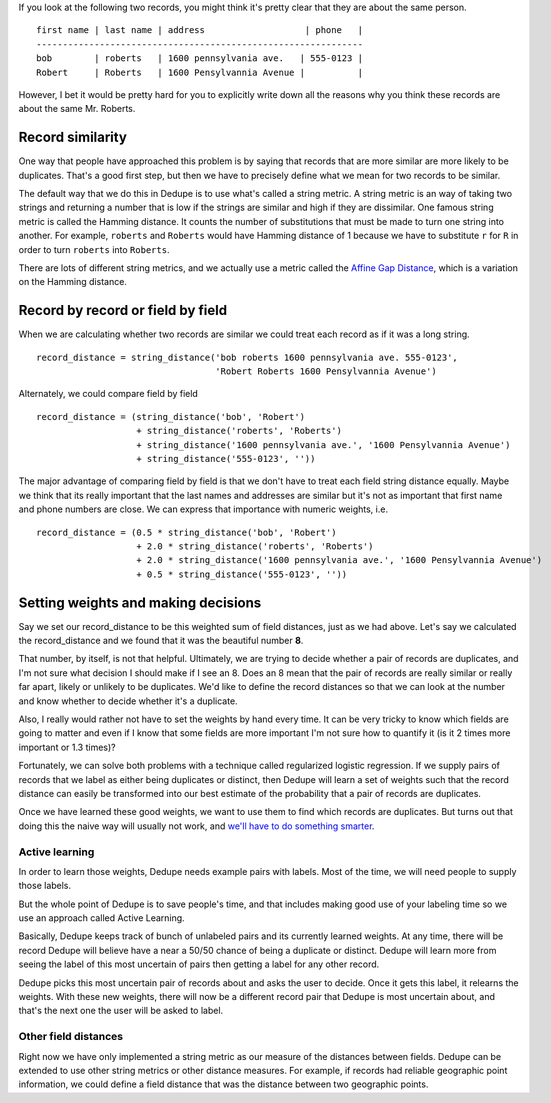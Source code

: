 If you look at the following two records, you might think it's pretty
clear that they are about the same person.

::

    first name | last name | address                   | phone   |
    --------------------------------------------------------------
    bob        | roberts   | 1600 pennsylvania ave.   | 555-0123 |
    Robert     | Roberts   | 1600 Pensylvannia Avenue |          |

However, I bet it would be pretty hard for you to explicitly write down
all the reasons why you think these records are about the same Mr.
Roberts.

Record similarity
-----------------

One way that people have approached this problem is by saying that
records that are more similar are more likely to be duplicates. That's a
good first step, but then we have to precisely define what we mean for
two records to be similar.

The default way that we do this in Dedupe is to use what's called a
string metric. A string metric is an way of taking two strings and
returning a number that is low if the strings are similar and high if
they are dissimilar. One famous string metric is called the Hamming
distance. It counts the number of substitutions that must be made to
turn one string into another. For example, ``roberts`` and ``Roberts``
would have Hamming distance of 1 because we have to substitute ``r`` for
``R`` in order to turn ``roberts`` into ``Roberts``.

There are lots of different string metrics, and we actually use a metric
called the `Affine Gap Distance <Affine%20Gap%20Distance>`__, which is a
variation on the Hamming distance.

Record by record or field by field
----------------------------------

When we are calculating whether two records are similar we could treat
each record as if it was a long string.

::

    record_distance = string_distance('bob roberts 1600 pennsylvania ave. 555-0123',
                                      'Robert Roberts 1600 Pensylvannia Avenue')

Alternately, we could compare field by field

::

    record_distance = (string_distance('bob', 'Robert') 
                       + string_distance('roberts', 'Roberts')
                       + string_distance('1600 pennsylvania ave.', '1600 Pensylvannia Avenue')
                       + string_distance('555-0123', ''))

The major advantage of comparing field by field is that we don't have to
treat each field string distance equally. Maybe we think that its really
important that the last names and addresses are similar but it's not as
important that first name and phone numbers are close. We can express
that importance with numeric weights, i.e.

::

    record_distance = (0.5 * string_distance('bob', 'Robert') 
                       + 2.0 * string_distance('roberts', 'Roberts')
                       + 2.0 * string_distance('1600 pennsylvania ave.', '1600 Pensylvannia Avenue')
                       + 0.5 * string_distance('555-0123', ''))

Setting weights and making decisions
------------------------------------

Say we set our record\_distance to be this weighted sum of field
distances, just as we had above. Let's say we calculated the
record\_distance and we found that it was the beautiful number **8**.

That number, by itself, is not that helpful. Ultimately, we are trying
to decide whether a pair of records are duplicates, and I'm not sure
what decision I should make if I see an 8. Does an 8 mean that the pair
of records are really similar or really far apart, likely or unlikely to
be duplicates. We'd like to define the record distances so that we can
look at the number and know whether to decide whether it's a duplicate.

Also, I really would rather not have to set the weights by hand every
time. It can be very tricky to know which fields are going to matter and
even if I know that some fields are more important I'm not sure how to
quantify it (is it 2 times more important or 1.3 times)?

Fortunately, we can solve both problems with a technique called
regularized logistic regression. If we supply pairs of records that we
label as either being duplicates or distinct, then Dedupe will learn a
set of weights such that the record distance can easily be transformed
into our best estimate of the probability that a pair of records are
duplicates.

Once we have learned these good weights, we want to use them to find
which records are duplicates. But turns out that doing this the naive
way will usually not work, and `we'll have to do something
smarter <Blocking>`__.

Active learning
~~~~~~~~~~~~~~~

In order to learn those weights, Dedupe needs example pairs with labels.
Most of the time, we will need people to supply those labels.

But the whole point of Dedupe is to save people's time, and that
includes making good use of your labeling time so we use an approach
called Active Learning.

Basically, Dedupe keeps track of bunch of unlabeled pairs and its
currently learned weights. At any time, there will be record Dedupe will
believe have a near a 50/50 chance of being a duplicate or distinct.
Dedupe will learn more from seeing the label of this most uncertain of
pairs then getting a label for any other record.

Dedupe picks this most uncertain pair of records about and asks the user
to decide. Once it gets this label, it relearns the weights. With these
new weights, there will now be a different record pair that Dedupe is
most uncertain about, and that's the next one the user will be asked to
label.

Other field distances
~~~~~~~~~~~~~~~~~~~~~

Right now we have only implemented a string metric as our measure of the
distances between fields. Dedupe can be extended to use other string
metrics or other distance measures. For example, if records had reliable
geographic point information, we could define a field distance that was
the distance between two geographic points.

